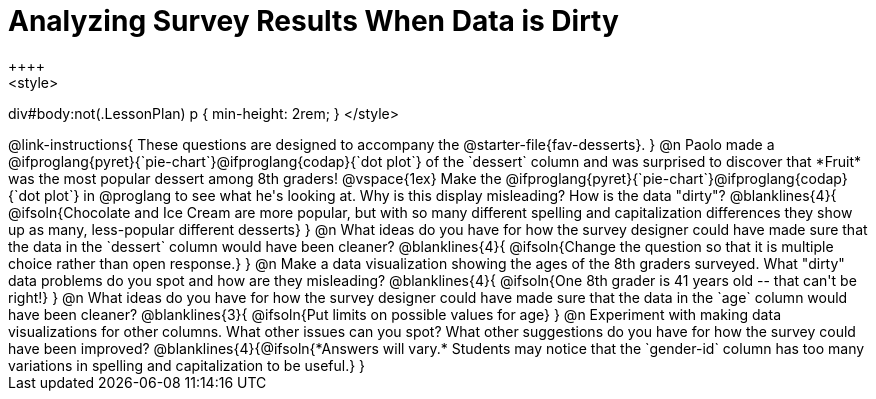 = Analyzing Survey Results When Data is Dirty
++++
<style>
div#body:not(.LessonPlan) p { min-height: 2rem; }
</style>
++++

@link-instructions{
These questions are designed to accompany the @starter-file{fav-desserts}.
}

@n Paolo made a @ifproglang{pyret}{`pie-chart`}@ifproglang{codap}{`dot plot`} of the `dessert` column and was surprised to discover that *Fruit* was the most popular dessert among 8th graders!

@vspace{1ex}

Make the @ifproglang{pyret}{`pie-chart`}@ifproglang{codap}{`dot plot`} in @proglang to see what he's looking at. Why is this display misleading? How is the data "dirty"?

@blanklines{4}{
@ifsoln{Chocolate and Ice Cream are more popular, but with so many different spelling and capitalization differences they show up as many, less-popular different desserts}
}


@n What ideas do you have for how the survey designer could have made sure that the data in the `dessert` column would have been cleaner?

@blanklines{4}{
@ifsoln{Change the question so that it is multiple choice rather than open response.}
}


@n Make a data visualization showing the ages of the 8th graders surveyed. What "dirty" data problems do you spot and how are they misleading?

@blanklines{4}{
@ifsoln{One 8th grader is 41 years old -- that can't be right!}
}

@n What ideas do you have for how the survey designer could have made sure that the data in the `age` column would have been cleaner?

@blanklines{3}{
@ifsoln{Put limits on possible values for age}
}


@n Experiment with making data visualizations for other columns. What other issues can you spot? What other suggestions do you have for how the survey could have been improved?

@blanklines{4}{@ifsoln{*Answers will vary.* Students may notice that the `gender-id` column has too many variations in spelling and capitalization to be useful.}
}
